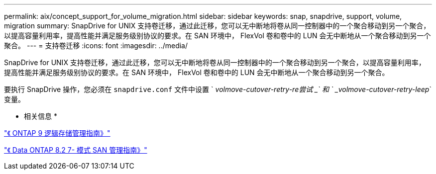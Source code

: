 ---
permalink: aix/concept_support_for_volume_migration.html 
sidebar: sidebar 
keywords: snap, snapdrive, support, volume, migration 
summary: SnapDrive for UNIX 支持卷迁移，通过此迁移，您可以无中断地将卷从同一控制器中的一个聚合移动到另一个聚合，以提高容量利用率，提高性能并满足服务级别协议的要求。在 SAN 环境中， FlexVol 卷和卷中的 LUN 会无中断地从一个聚合移动到另一个聚合。 
---
= 支持卷迁移
:icons: font
:imagesdir: ../media/


[role="lead"]
SnapDrive for UNIX 支持卷迁移，通过此迁移，您可以无中断地将卷从同一控制器中的一个聚合移动到另一个聚合，以提高容量利用率，提高性能并满足服务级别协议的要求。在 SAN 环境中， FlexVol 卷和卷中的 LUN 会无中断地从一个聚合移动到另一个聚合。

要执行 SnapDrive 操作，您必须在 `snapdrive.conf` 文件中设置 ` _volmove-cutover-retry-re尝试 _` 和 ` _volmove-cutover-retry-leep_` 变量。

* 相关信息 *

http://docs.netapp.com/ontap-9/topic/com.netapp.doc.dot-cm-vsmg/home.html["《 ONTAP 9 逻辑存储管理指南》"]

https://library.netapp.com/ecm/ecm_download_file/ECMP1368525["《 Data ONTAP 8.2 7- 模式 SAN 管理指南》"]

